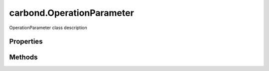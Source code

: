 .. class:: carbond.OperationParameter
    :heading:

.. |br| raw:: html

   <br />

==========================
carbond.OperationParameter
==========================

OperationParameter class description

Properties
----------

.. class:: carbond.OperationParameter
    :noindex:
    :hidden:

    .. attribute:: default

       :type: xxx
       :required:

       xxx


    .. attribute:: description

       :type: string
       :required:

       xxx


    .. attribute:: location

       :type: string
       :required:

       xxx


    .. attribute:: name

       :type: string
       :required:

       xxx


    .. attribute:: required

       :type: boolean
       :default: undefined

       xxx


    .. attribute:: schema

       :type: xxx
       :required:

       xxx


Methods
-------

.. class:: carbond.OperationParameter
    :noindex:
    :hidden:

    .. function:: extractParameterValueFromRequest(req)

        :param req: xxx
        :type req: xxx
        :rtype: xxx

        extractParameterValueFromRequest description

